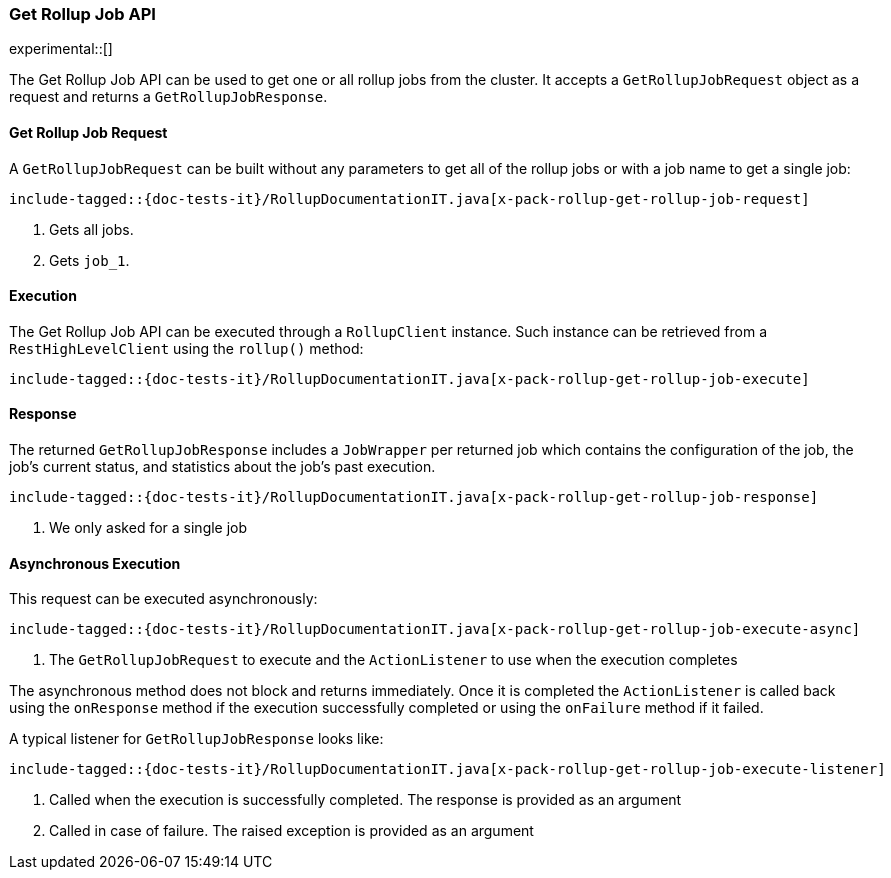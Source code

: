 [role="xpack"]
[[java-rest-high-x-pack-rollup-get-job]]
=== Get Rollup Job API

experimental::[]

The Get Rollup Job API can be used to get one or all rollup jobs from the
cluster. It accepts a `GetRollupJobRequest` object as a request and returns
a `GetRollupJobResponse`.

[[java-rest-high-x-pack-rollup-get-rollup-job-request]]
==== Get Rollup Job Request

A `GetRollupJobRequest` can be built without any parameters to get all of the
rollup jobs or with a job name to get a single job:

["source","java",subs="attributes,callouts,macros"]
--------------------------------------------------
include-tagged::{doc-tests-it}/RollupDocumentationIT.java[x-pack-rollup-get-rollup-job-request]
--------------------------------------------------
<1> Gets all jobs.
<2> Gets `job_1`.

[[java-rest-high-x-pack-rollup-get-rollup-job-execution]]
==== Execution

The Get Rollup Job API can be executed through a `RollupClient`
instance. Such instance can be retrieved from a `RestHighLevelClient`
using the `rollup()` method:

["source","java",subs="attributes,callouts,macros"]
--------------------------------------------------
include-tagged::{doc-tests-it}/RollupDocumentationIT.java[x-pack-rollup-get-rollup-job-execute]
--------------------------------------------------

[[java-rest-high-x-pack-rollup-get-rollup-job-response]]
==== Response

The returned `GetRollupJobResponse` includes a `JobWrapper` per returned job
which contains the configuration of the job, the job's current status, and
statistics about the job's past execution.

["source","java",subs="attributes,callouts,macros"]
--------------------------------------------------
include-tagged::{doc-tests-it}/RollupDocumentationIT.java[x-pack-rollup-get-rollup-job-response]
--------------------------------------------------
<1> We only asked for a single job

[[java-rest-high-x-pack-rollup-get-rollup-job-async]]
==== Asynchronous Execution

This request can be executed asynchronously:

["source","java",subs="attributes,callouts,macros"]
--------------------------------------------------
include-tagged::{doc-tests-it}/RollupDocumentationIT.java[x-pack-rollup-get-rollup-job-execute-async]
--------------------------------------------------
<1> The `GetRollupJobRequest` to execute and the `ActionListener` to use when
the execution completes

The asynchronous method does not block and returns immediately. Once it is
completed the `ActionListener` is called back using the `onResponse` method
if the execution successfully completed or using the `onFailure` method if
it failed.

A typical listener for `GetRollupJobResponse` looks like:

["source","java",subs="attributes,callouts,macros"]
--------------------------------------------------
include-tagged::{doc-tests-it}/RollupDocumentationIT.java[x-pack-rollup-get-rollup-job-execute-listener]
--------------------------------------------------
<1> Called when the execution is successfully completed. The response is
provided as an argument
<2> Called in case of failure. The raised exception is provided as an argument
